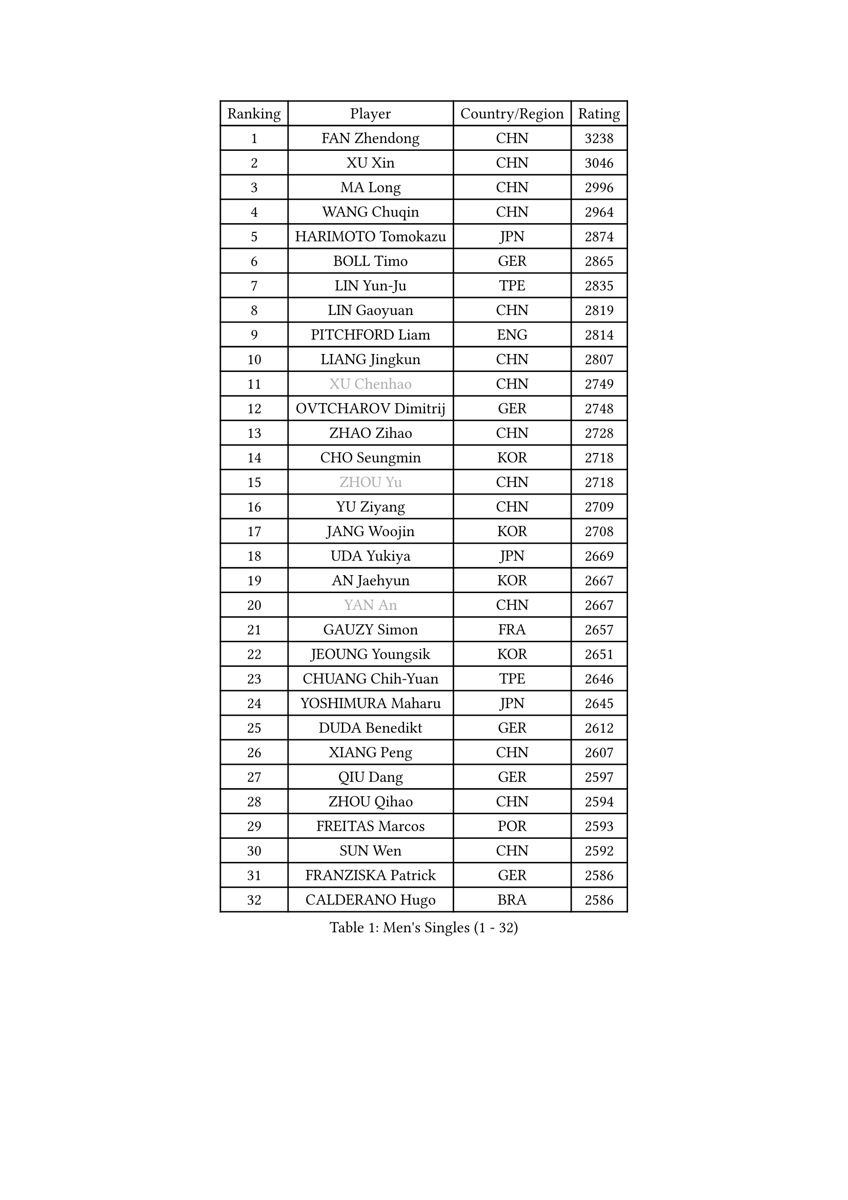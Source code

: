 
#set text(font: ("Courier New", "NSimSun"))
#figure(
  caption: "Men's Singles (1 - 32)",
    table(
      columns: 4,
      [Ranking], [Player], [Country/Region], [Rating],
      [1], [FAN Zhendong], [CHN], [3238],
      [2], [XU Xin], [CHN], [3046],
      [3], [MA Long], [CHN], [2996],
      [4], [WANG Chuqin], [CHN], [2964],
      [5], [HARIMOTO Tomokazu], [JPN], [2874],
      [6], [BOLL Timo], [GER], [2865],
      [7], [LIN Yun-Ju], [TPE], [2835],
      [8], [LIN Gaoyuan], [CHN], [2819],
      [9], [PITCHFORD Liam], [ENG], [2814],
      [10], [LIANG Jingkun], [CHN], [2807],
      [11], [#text(gray, "XU Chenhao")], [CHN], [2749],
      [12], [OVTCHAROV Dimitrij], [GER], [2748],
      [13], [ZHAO Zihao], [CHN], [2728],
      [14], [CHO Seungmin], [KOR], [2718],
      [15], [#text(gray, "ZHOU Yu")], [CHN], [2718],
      [16], [YU Ziyang], [CHN], [2709],
      [17], [JANG Woojin], [KOR], [2708],
      [18], [UDA Yukiya], [JPN], [2669],
      [19], [AN Jaehyun], [KOR], [2667],
      [20], [#text(gray, "YAN An")], [CHN], [2667],
      [21], [GAUZY Simon], [FRA], [2657],
      [22], [JEOUNG Youngsik], [KOR], [2651],
      [23], [CHUANG Chih-Yuan], [TPE], [2646],
      [24], [YOSHIMURA Maharu], [JPN], [2645],
      [25], [DUDA Benedikt], [GER], [2612],
      [26], [XIANG Peng], [CHN], [2607],
      [27], [QIU Dang], [GER], [2597],
      [28], [ZHOU Qihao], [CHN], [2594],
      [29], [FREITAS Marcos], [POR], [2593],
      [30], [SUN Wen], [CHN], [2592],
      [31], [FRANZISKA Patrick], [GER], [2586],
      [32], [CALDERANO Hugo], [BRA], [2586],
    )
  )#pagebreak()

#set text(font: ("Courier New", "NSimSun"))
#figure(
  caption: "Men's Singles (33 - 64)",
    table(
      columns: 4,
      [Ranking], [Player], [Country/Region], [Rating],
      [33], [OIKAWA Mizuki], [JPN], [2585],
      [34], [PERSSON Jon], [SWE], [2579],
      [35], [LIU Dingshuo], [CHN], [2575],
      [36], [MIZUTANI Jun], [JPN], [2575],
      [37], [SAMSONOV Vladimir], [BLR], [2564],
      [38], [JORGIC Darko], [SLO], [2562],
      [39], [XUE Fei], [CHN], [2558],
      [40], [#text(gray, "KANAMITSU Koyo")], [JPN], [2550],
      [41], [KALLBERG Anton], [SWE], [2546],
      [42], [FILUS Ruwen], [GER], [2545],
      [43], [NIWA Koki], [JPN], [2545],
      [44], [ZHOU Kai], [CHN], [2533],
      [45], [KARLSSON Kristian], [SWE], [2527],
      [46], [#text(gray, "FANG Bo")], [CHN], [2526],
      [47], [GACINA Andrej], [CRO], [2526],
      [48], [GARDOS Robert], [AUT], [2524],
      [49], [JIN Takuya], [JPN], [2522],
      [50], [XU Haidong], [CHN], [2520],
      [51], [CHEN Chien-An], [TPE], [2519],
      [52], [DYJAS Jakub], [POL], [2516],
      [53], [#text(gray, "HIRANO Yuki")], [JPN], [2510],
      [54], [CASSIN Alexandre], [FRA], [2510],
      [55], [MORIZONO Masataka], [JPN], [2507],
      [56], [LEBESSON Emmanuel], [FRA], [2506],
      [57], [XU Yingbin], [CHN], [2506],
      [58], [GIONIS Panagiotis], [GRE], [2496],
      [59], [SHIBAEV Alexander], [RUS], [2496],
      [60], [LEE Sang Su], [KOR], [2495],
      [61], [WANG Eugene], [CAN], [2494],
      [62], [GERASSIMENKO Kirill], [KAZ], [2493],
      [63], [LIM Jonghoon], [KOR], [2491],
      [64], [PARK Ganghyeon], [KOR], [2482],
    )
  )#pagebreak()

#set text(font: ("Courier New", "NSimSun"))
#figure(
  caption: "Men's Singles (65 - 96)",
    table(
      columns: 4,
      [Ranking], [Player], [Country/Region], [Rating],
      [65], [GNANASEKARAN Sathiyan], [IND], [2482],
      [66], [FALCK Mattias], [SWE], [2481],
      [67], [WONG Chun Ting], [HKG], [2481],
      [68], [#text(gray, "WEI Shihao")], [CHN], [2477],
      [69], [ACHANTA Sharath Kamal], [IND], [2477],
      [70], [WALTHER Ricardo], [GER], [2474],
      [71], [TOGAMI Shunsuke], [JPN], [2465],
      [72], [LIND Anders], [DEN], [2464],
      [73], [NIU Guankai], [CHN], [2464],
      [74], [DESAI Harmeet], [IND], [2458],
      [75], [MOREGARD Truls], [SWE], [2455],
      [76], [AKKUZU Can], [FRA], [2455],
      [77], [APOLONIA Tiago], [POR], [2454],
      [78], [UEDA Jin], [JPN], [2453],
      [79], [SIRUCEK Pavel], [CZE], [2449],
      [80], [GERALDO Joao], [POR], [2447],
      [81], [LIU Yebo], [CHN], [2441],
      [82], [#text(gray, "ZHAI Yujia")], [DEN], [2437],
      [83], [ANTHONY Amalraj], [IND], [2432],
      [84], [WANG Yang], [SVK], [2431],
      [85], [YOSHIMURA Kazuhiro], [JPN], [2420],
      [86], [TANAKA Yuta], [JPN], [2419],
      [87], [PUCAR Tomislav], [CRO], [2418],
      [88], [HWANG Minha], [KOR], [2414],
      [89], [DRINKHALL Paul], [ENG], [2412],
      [90], [ROBLES Alvaro], [ESP], [2408],
      [91], [ASSAR Omar], [EGY], [2407],
      [92], [SAI Linwei], [CHN], [2403],
      [93], [PRYSHCHEPA Ievgen], [UKR], [2402],
      [94], [CHO Daeseong], [KOR], [2400],
      [95], [MURAMATSU Yuto], [JPN], [2400],
      [96], [AN Ji Song], [PRK], [2396],
    )
  )#pagebreak()

#set text(font: ("Courier New", "NSimSun"))
#figure(
  caption: "Men's Singles (97 - 128)",
    table(
      columns: 4,
      [Ranking], [Player], [Country/Region], [Rating],
      [97], [BRODD Viktor], [SWE], [2390],
      [98], [MATSUDAIRA Kenji], [JPN], [2389],
      [99], [OLAH Benedek], [FIN], [2388],
      [100], [GROTH Jonathan], [DEN], [2386],
      [101], [JHA Kanak], [USA], [2385],
      [102], [SKACHKOV Kirill], [RUS], [2382],
      [103], [SIDORENKO Vladimir], [RUS], [2375],
      [104], [FLORE Tristan], [FRA], [2375],
      [105], [PARK Chan-Hyeok], [KOR], [2374],
      [106], [KOJIC Frane], [CRO], [2373],
      [107], [FENG Yi-Hsin], [TPE], [2373],
      [108], [WU Jiaji], [DOM], [2373],
      [109], [WANG Wei], [ESP], [2372],
      [110], [JARVIS Tom], [ENG], [2371],
      [111], [YOSHIDA Masaki], [JPN], [2370],
      [112], [#text(gray, "ZHAO Zhaoyan")], [CHN], [2368],
      [113], [POLANSKY Tomas], [CZE], [2367],
      [114], [BADOWSKI Marek], [POL], [2366],
      [115], [STEGER Bastian], [GER], [2365],
      [116], [KIZUKURI Yuto], [JPN], [2364],
      [117], [MENGEL Steffen], [GER], [2364],
      [118], [LIAO Cheng-Ting], [TPE], [2361],
      [119], [SIPOS Rares], [ROU], [2360],
      [120], [CARVALHO Diogo], [POR], [2351],
      [121], [ARUNA Quadri], [NGR], [2351],
      [122], [ALAMIYAN Noshad], [IRI], [2349],
      [123], [#text(gray, "FEGERL Stefan")], [AUT], [2348],
      [124], [TOKIC Bojan], [SLO], [2347],
      [125], [MINO Alberto], [ECU], [2344],
      [126], [ORT Kilian], [GER], [2339],
      [127], [ZHANG Yudong], [CHN], [2338],
      [128], [SALIFOU Abdel-Kader], [BEN], [2338],
    )
  )